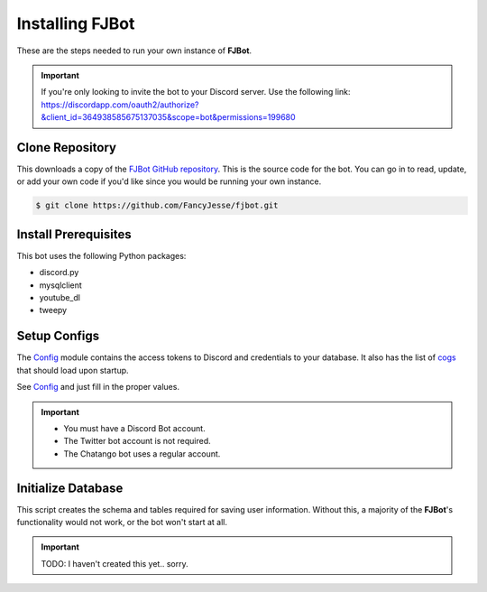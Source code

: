 .. Installing FJBot

================
Installing FJBot
================

These are the steps needed to run your own instance of **FJBot**.

.. important::

    If you're only looking to invite the bot to your Discord server.
    Use the following link: 
    https://discordapp.com/oauth2/authorize?&client_id=364938585675137035&scope=bot&permissions=199680

----------------
Clone Repository
----------------

This downloads a copy of the `FJBot GitHub repository <https://github.com/FancyJesse/fjbot>`_.
This is the source code for the bot. You can go in to read, update, or add your own code if you'd like
since you would be running your own instance.

.. code-block:: console
    
    $ git clone https://github.com/FancyJesse/fjbot.git

---------------------
Install Prerequisites
---------------------

This bot uses the following Python packages:

* discord.py
* mysqlclient
* youtube_dl
* tweepy

.. code-block:: console
    :caption: Installs all the above packages at once

    $ pip install discord.py[voice] mysqlclient tweepy tweepy

-------------
Setup Configs
-------------

The `Config <framework_config.html>`_ module contains the access tokens to Discord and credentials to your database.
It also has the list of `cogs <framework_cogs.html>`_ that should load upon startup.

See `Config <framework_config.html>`_ and just fill in the proper values.

.. important::

    * You must have a Discord Bot account.
    * The Twitter bot account is not required. 
    * The Chatango bot uses a regular account.

-------------------
Initialize Database
-------------------

This script creates the schema and tables required for saving user information.
Without this, a majority of the **FJBot**'s functionality would not work, or the bot 
won't start at all.

.. important::
    TODO: I haven't created this yet.. sorry.